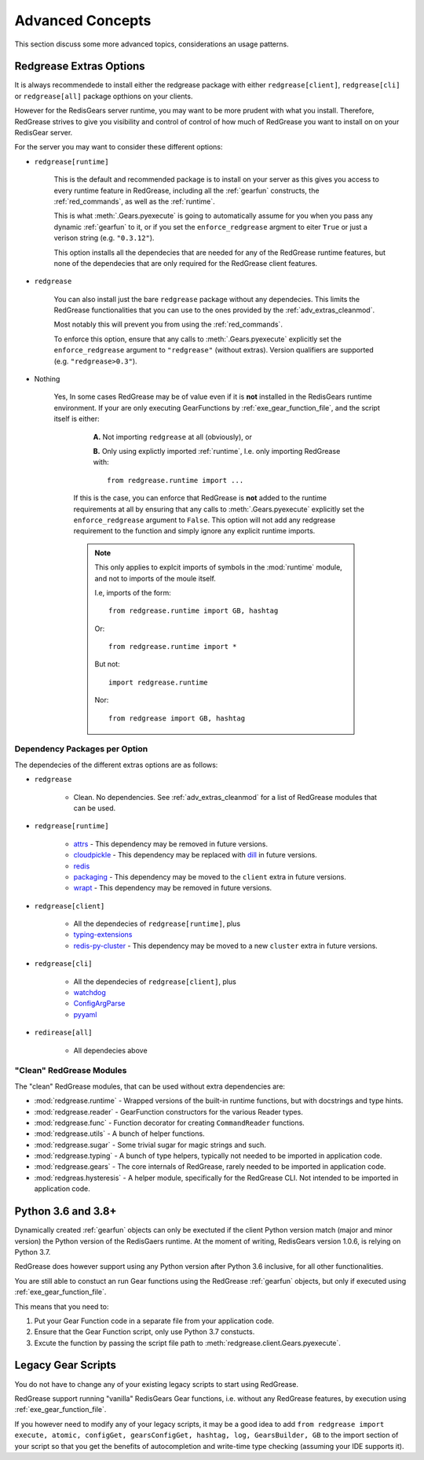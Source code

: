 .. include :: banner.rst

.. _advanced:

Advanced Concepts
=================

This section discuss some more advanced topics, considerations an usage patterns.

.. _adv_extras:

Redgrease Extras Options
------------------------

It is always recommendede to install either the redgrease package with either ``redgrease[client]``, ``redgrease[cli]`` or ``redgrease[all]`` package opthions on your clients. 

However for the RedisGears server runtime, you may want to be more prudent with what you install. Therefore, RedGrease strives to give you visibility and control of control of how much of RedGrease you want to install on on your RedisGear server.

For the server you may want to consider these different options:

- ``redgrease[runtime]``

    This is the default and recommended package is to install on your server as this gives you access to every runtime feature in RedGrease, including all the :ref:`gearfun` constructs, the :ref:`red_commands`, as well as the :ref:`runtime`.

    This is what :meth:`.Gears.pyexecute` is going to automatically assume for you when you pass any dynamic :ref:`gearfun` to it, or if you set the ``enforce_redgrease`` argment to eiter ``True`` or just a verison string (e.g. ``"0.3.12"``).

    This option installs all the dependecies that are needed for any of the RedGrease runtime features, but none of the dependecies that are only required for the RedGrease client features. 

- ``redgrease``

    You can also install just the bare ``redgrease`` package without any dependecies. This limits the RedGrease functionalities that you can use to the ones provided by the :ref:`adv_extras_cleanmod`. 

    Most notably this will prevent you from using the :ref:`red_commands`.

    To enforce this option, ensure that any calls to :meth:`.Gears.pyexecute` explicitly set the ``enforce_redgrease`` argument to ``"redgrease"`` (without extras). Version qualifiers are supported (e.g. ``"redgrease>0.3"``).


.. _adv_no_redgrease:

- Nothing

   Yes, In some cases RedGrease may be of value even if it is **not** installed in the RedisGears runtime environment. If your are only executing GearFunctions by :ref:`exe_gear_function_file`, and the script itself is either:

      **A.** Not importing ``redgrease`` at all (obviously), or 

      **B.** Only using explictly imported :ref:`runtime`, I.e. only importing RedGrease with::
        
            from redgrease.runtime import ...

    If this is the case, you can enforce that RedGrease is **not** added to the runtime requirements at all by ensuring that any calls to :meth:`.Gears.pyexecute` explicitly set the ``enforce_redgrease`` argument to ``False``. This option will not add any redgrease requirement to the function and simply ignore any explicit runtime imports.

    .. Note::
    
        This only applies to explcit imports of symbols in the :mod:`runtime` module, and not to imports of the moule itself.

        I.e, imports of the form::

            from redgrease.runtime import GB, hashtag

        Or::

            from redgrease.runtime import *

        But not::

            import redgrease.runtime

        Nor::

            from redgrease import GB, hashtag



Dependency Packages per Option
~~~~~~~~~~~~~~~~~~~~~~~~~~~~~~

The dependecies of the different extras options are as follows:

- ``redgrease``

    - Clean. No dependencies. See :ref:`adv_extras_cleanmod` for a list of RedGrease modules that can be used.

- ``redgrease[runtime]``

    - `attrs <https://pypi.org/project/attrs/>`_ - This dependency may be removed in future versions.
    - `cloudpickle <https://pypi.org/project/cloudpickle/>`_ - This dependency may be replaced with `dill <https://pypi.org/project/dill/>`_ in future versions.
    - `redis <https://pypi.org/project/redis/>`_
    - `packaging <https://pypi.org/project/packaging/>`_ - This dependency may be moved to the ``client`` extra in future versions.
    - `wrapt <https://pypi.org/project/wrapt/>`_  - This dependency may be removed in future versions.

- ``redgrease[client]`` 

    - All the dependecies of ``redgrease[runtime]``, plus
    - `typing-extensions <https://pypi.org/project/typing-extensions/>`_
    - `redis-py-cluster <https://pypi.org/project/redis-py-cluster/>`_ - This dependency may be moved to a new ``cluster`` extra in future versions.

.. - ``redgrease[client,cluster]`` - All the dependecies of `client`, plus
..     - `redis-py-cluster <https://pypi.org/project/redis-py-cluster/>`_

- ``redgrease[cli]``

    - All the dependecies of ``redgrease[client]``, plus
    - `watchdog <https://pypi.org/project/watchdog/>`_ 
    - `ConfigArgParse <https://pypi.org/project/ConfigArgParse/>`_
    - `pyyaml <https://pypi.org/project/PyYAML/>`_

.. - ``redgrease[cli,cluster]`` - 

- ``redirease[all]``

    - All dependecies above


.. _adv_extras_cleanmod:

"Clean" RedGrease Modules
~~~~~~~~~~~~~~~~~~~~~~~~~

The "clean" RedGrease modules, that can be used without extra dependencies are:

- :mod:`redgrease.runtime` - Wrapped versions of the built-in runtime functions, but with docstrings and type hints.

- :mod:`redgrease.reader` - GearFunction constructors for the various Reader types.

- :mod:`redgrease.func` - Function decorator for creating ``CommandReader`` functions.

- :mod:`redgrease.utils` - A bunch of helper functions.

- :mod:`redgrease.sugar` - Some trivial sugar for magic strings and such.

- :mod:`redgrease.typing` - A bunch of type helpers, typically not needed to be imported in application code.

- :mod:`redgrease.gears` - The core internals of RedGrease, rarely needed to be imported in application code.

- :mod:`redgreas.hysteresis` - A helper module, specifically for the RedGrease CLI. Not intended to be imported in application code.
    
.. _adv_pyver:

Python 3.6 and 3.8+ 
-------------------

Dynamically created :ref:`gearfun` objects can only be exectuted if the client Python version match (major and minor version) the Python version of the RedisGaers runtime. At the moment of writing, RedisGears version 1.0.6, is relying on Python 3.7. 

RedGrease does however support using any Python version after Python 3.6 inclusive, for all other functionalities. 

You are still able to constuct an run Gear functions using the RedGrease :ref:`gearfun` objects, but only if executed using :ref:`exe_gear_function_file`.

This means that you need to:

#. Put your Gear Function code in a separate file from your application code.
#. Ensure that the Gear Function script, only use Python 3.7 constucts.
#. Excute the function by passing the script file path to :meth:`redgrease.client.Gears.pyexecute`.

.. _adv_legacay:

Legacy Gear Scripts
-------------------

You do not have to change any of your existing legacy scripts to start using RedGrease.

RedGrease support running "vanilla" RedisGears Gear functions, i.e. without any RedGrease features, by execution using :ref:`exe_gear_function_file`.

If you however need to modify any of your legacy scripts, it may be a good idea to add ``from redgrease import execute, atomic, configGet, gearsConfigGet, hashtag, log, GearsBuilder, GB`` to the import section of your script so that you get the benefits of autocompletion and write-time type checking (assuming your IDE supports it).


.. include :: footer.rst
